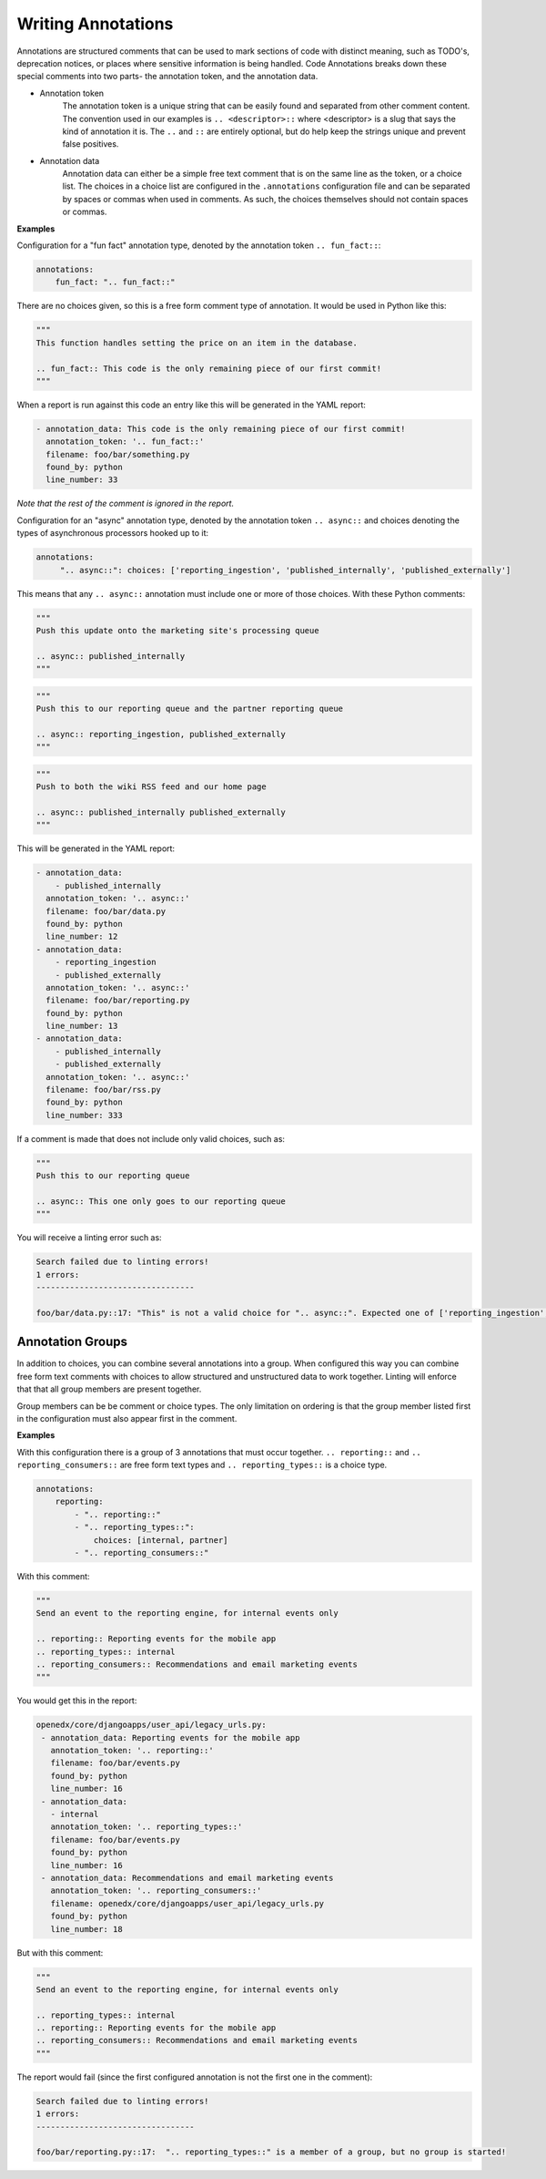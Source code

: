 Writing Annotations
-------------------

Annotations are structured comments that can be used to mark sections of code with distinct meaning, such as TODO's,
deprecation notices, or places where sensitive information is being handled. Code Annotations breaks down these special
comments into two parts- the annotation token, and the annotation data.

- Annotation token
    The annotation token is a unique string that can be easily found and separated from other comment content. The
    convention used in our examples is ``.. <descriptor>::`` where <descriptor> is a slug that says the kind of
    annotation it is. The ``..`` and ``::`` are entirely optional, but do help keep the strings unique and prevent false
    positives.

- Annotation data
    Annotation data can either be a simple free text comment that is on the same line as the token, or a choice list.
    The choices in a choice list are configured in the ``.annotations`` configuration file and can be separated by
    spaces or commas when used in comments. As such, the choices themselves should not contain spaces or commas.

**Examples**

Configuration for a "fun fact" annotation type, denoted by the annotation token ``.. fun_fact::``:

.. code-block:: yaml

    annotations:
        fun_fact: ".. fun_fact::"

There are no choices given, so this is a free form comment type of annotation. It would be used in Python like this:

.. code-block:: python

    """
    This function handles setting the price on an item in the database.

    .. fun_fact:: This code is the only remaining piece of our first commit!
    """

When a report is run against this code an entry like this will be generated in the YAML report:

.. code-block:: yaml

    - annotation_data: This code is the only remaining piece of our first commit!
      annotation_token: '.. fun_fact::'
      filename: foo/bar/something.py
      found_by: python
      line_number: 33

*Note that the rest of the comment is ignored in the report.*

Configuration for an "async" annotation type, denoted by the annotation token ``.. async::`` and choices denoting the
types of asynchronous processors hooked up to it:

.. code-block:: yaml

    annotations:
         ".. async::": choices: ['reporting_ingestion', 'published_internally', 'published_externally']

This means that any ``.. async::`` annotation must include one or more of those choices. With these Python comments:

.. code-block:: python

    """
    Push this update onto the marketing site's processing queue

    .. async:: published_internally
    """

.. code-block:: python

    """
    Push this to our reporting queue and the partner reporting queue

    .. async:: reporting_ingestion, published_externally
    """

.. code-block:: python

    """
    Push to both the wiki RSS feed and our home page

    .. async:: published_internally published_externally
    """

This will be generated in the YAML report:

.. code-block:: yaml

    - annotation_data:
        - published_internally
      annotation_token: '.. async::'
      filename: foo/bar/data.py
      found_by: python
      line_number: 12
    - annotation_data:
        - reporting_ingestion
        - published_externally
      annotation_token: '.. async::'
      filename: foo/bar/reporting.py
      found_by: python
      line_number: 13
    - annotation_data:
        - published_internally
        - published_externally
      annotation_token: '.. async::'
      filename: foo/bar/rss.py
      found_by: python
      line_number: 333

If a comment is made that does not include only valid choices, such as:

.. code-block:: python

    """
    Push this to our reporting queue

    .. async:: This one only goes to our reporting queue
    """

You will receive a linting error such as:

.. code-block:: bash

    Search failed due to linting errors!
    1 errors:
    ---------------------------------

    foo/bar/data.py::17: "This" is not a valid choice for ".. async::". Expected one of ['reporting_ingestion', 'published_internally', 'published_externally'].

Annotation Groups
=================
In addition to choices, you can combine several annotations into a group. When configured this way you can combine free
form text comments with choices to allow structured and unstructured data to work together. Linting will enforce that
that all group members are present together.

Group members can be be comment or choice types. The only limitation on ordering is that the group member listed first
in the configuration must also appear first in the comment.

**Examples**

With this configuration there is a group of 3 annotations that must occur together. ``.. reporting::`` and
``.. reporting_consumers::`` are free form text types and ``.. reporting_types::`` is a choice type.

.. code-block:: yaml

    annotations:
        reporting:
            - ".. reporting::"
            - ".. reporting_types::":
                choices: [internal, partner]
            - ".. reporting_consumers::"

With this comment:

.. code-block:: python

    """
    Send an event to the reporting engine, for internal events only

    .. reporting:: Reporting events for the mobile app
    .. reporting_types:: internal
    .. reporting_consumers:: Recommendations and email marketing events
    """

You would get this in the report:

.. code-block:: yaml

    openedx/core/djangoapps/user_api/legacy_urls.py:
     - annotation_data: Reporting events for the mobile app
       annotation_token: '.. reporting::'
       filename: foo/bar/events.py
       found_by: python
       line_number: 16
     - annotation_data:
       - internal
       annotation_token: '.. reporting_types::'
       filename: foo/bar/events.py
       found_by: python
       line_number: 16
     - annotation_data: Recommendations and email marketing events
       annotation_token: '.. reporting_consumers::'
       filename: openedx/core/djangoapps/user_api/legacy_urls.py
       found_by: python
       line_number: 18

But with this comment:

.. code-block:: python

    """
    Send an event to the reporting engine, for internal events only

    .. reporting_types:: internal
    .. reporting:: Reporting events for the mobile app
    .. reporting_consumers:: Recommendations and email marketing events
    """


The report would fail (since the first configured annotation is not the first one in the comment):

.. code-block:: bash

    Search failed due to linting errors!
    1 errors:
    ---------------------------------

    foo/bar/reporting.py::17:  ".. reporting_types::" is a member of a group, but no group is started!

